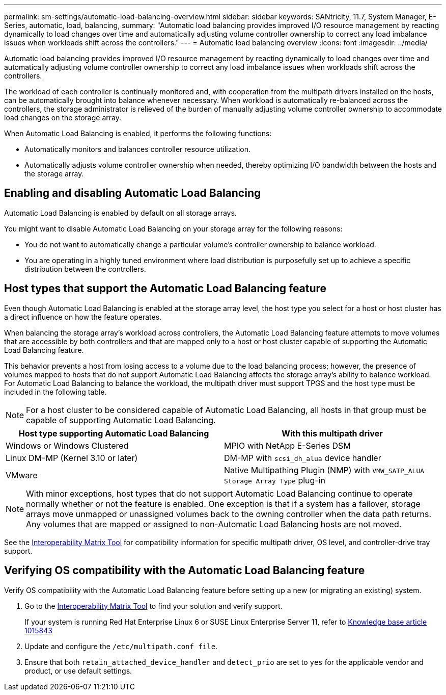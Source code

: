 ---
permalink: sm-settings/automatic-load-balancing-overview.html
sidebar: sidebar
keywords: SANtricity, 11.7, System Manager, E-Series, automatic, load, balancing,
summary: "Automatic load balancing provides improved I/O resource management by reacting dynamically to load changes over time and automatically adjusting volume controller ownership to correct any load imbalance issues when workloads shift across the controllers."
---
= Automatic load balancing overview
:icons: font
:imagesdir: ../media/

[.lead]
Automatic load balancing provides improved I/O resource management by reacting dynamically to load changes over time and automatically adjusting volume controller ownership to correct any load imbalance issues when workloads shift across the controllers.

The workload of each controller is continually monitored and, with cooperation from the multipath drivers installed on the hosts, can be automatically brought into balance whenever necessary. When workload is automatically re-balanced across the controllers, the storage administrator is relieved of the burden of manually adjusting volume controller ownership to accommodate load changes on the storage array.

When Automatic Load Balancing is enabled, it performs the following functions:

* Automatically monitors and balances controller resource utilization.
* Automatically adjusts volume controller ownership when needed, thereby optimizing I/O bandwidth between the hosts and the storage array.

== Enabling and disabling Automatic Load Balancing

Automatic Load Balancing is enabled by default on all storage arrays.

You might want to disable Automatic Load Balancing on your storage array for the following reasons:

* You do not want to automatically change a particular volume's controller ownership to balance workload.
* You are operating in a highly tuned environment where load distribution is purposefully set up to achieve a specific distribution between the controllers.

== Host types that support the Automatic Load Balancing feature

Even though Automatic Load Balancing is enabled at the storage array level, the host type you select for a host or host cluster has a direct influence on how the feature operates.

When balancing the storage array's workload across controllers, the Automatic Load Balancing feature attempts to move volumes that are accessible by both controllers and that are mapped only to a host or host cluster capable of supporting the Automatic Load Balancing feature.

This behavior prevents a host from losing access to a volume due to the load balancing process; however, the presence of volumes mapped to hosts that do not support Automatic Load Balancing affects the storage array's ability to balance workload. For Automatic Load Balancing to balance the workload, the multipath driver must support TPGS and the host type must be included in the following table.

[NOTE]
====
For a host cluster to be considered capable of Automatic Load Balancing, all hosts in that group must be capable of supporting Automatic Load Balancing.
====

[cols="1a,1a" options="header"]
|===
| Host type supporting Automatic Load Balancing| With this multipath driver
a|
Windows or Windows Clustered
a|
MPIO with NetApp E-Series DSM

a|
Linux DM-MP (Kernel 3.10 or later)
a|
DM-MP with `scsi_dh_alua` device handler
a|
VMware
a|
Native Multipathing Plugin (NMP) with `VMW_SATP_ALUA Storage Array Type` plug-in
|===

[NOTE]
====
With minor exceptions, host types that do not support Automatic Load Balancing continue to operate normally whether or not the feature is enabled. One exception is that if a system has a failover, storage arrays move unmapped or unassigned volumes back to the owning controller when the data path returns. Any volumes that are mapped or assigned to non-Automatic Load Balancing hosts are not moved.
====

See the https://mysupport.netapp.com/matrix[Interoperability Matrix Tool^] for compatibility information for specific multipath driver, OS level, and controller-drive tray support.

== Verifying OS compatibility with the Automatic Load Balancing feature

Verify OS compatibility with the Automatic Load Balancing feature before setting up a new (or migrating an existing) system.

. Go to the https://mysupport.netapp.com/matrix[Interoperability Matrix Tool^] to find your solution and verify support.
+
If your system is running Red Hat Enterprise Linux 6 or SUSE Linux Enterprise Server 11, refer to https://kb.netapp.com/support/index?page=content&id=1015843[Knowledge base article 1015843^]

. Update and configure the `/etc/multipath.conf file`.
. Ensure that both `retain_attached_device_handler` and `detect_prio` are set to `yes` for the applicable vendor and product, or use default settings.

